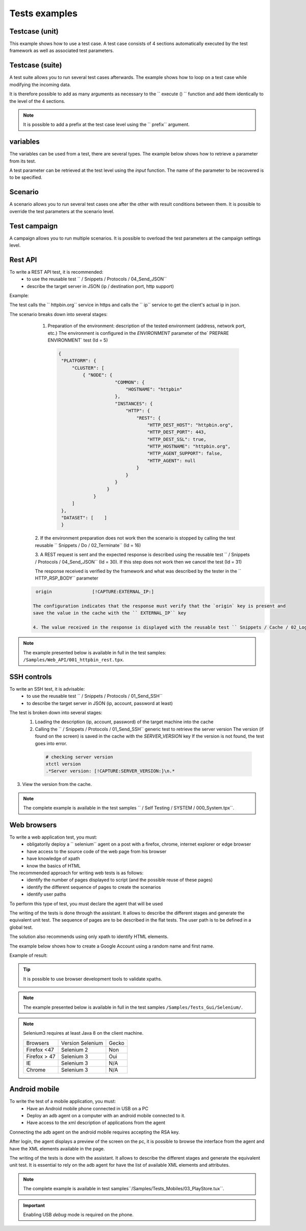 Tests examples
=================

Testcase (unit)
-----------

This example shows how to use a test case.
A test case consists of 4 sections automatically executed by the test framework as well as associated test parameters.

.. image :: /_static/images/client/exemple_testunit.png

Testcase (suite)
-----------

A test suite allows you to run several test cases afterwards.
The example shows how to loop on a test case while modifying the incoming data.

.. image :: /_static/images/client/exemple_testsuite.png

It is therefore possible to add as many arguments as necessary to the `` execute () `` function
and add them identically to the level of the 4 sections.

.. note :: It is possible to add a prefix at the test case level using the `` prefix`` argument.

variables
----------------

The variables can be used from a test, there are several types.
The example below shows how to retrieve a parameter from its test.

A test parameter can be retrieved at the test level using the `input` function.
The name of the parameter to be recovered is to be specified.

.. image :: /_static/images/client/exemple_variables.png

.. tip: Try to get in the habit of systematically changing all the values present in the test to facilitate maintenance.

Scenario
--------

A scenario allows you to run several test cases one after the other with result conditions between them.
It is possible to override the test parameters at the scenario level.

.. image :: /_static/images/client/exemple_testplan.png

Test campaign
----------------

A campaign allows you to run multiple scenarios. It is possible to overload the test parameters
at the campaign settings level.

.. image:: /_static/images/client/exemple_testglobal.png

Rest API
--------

To write a REST API test, it is recommended:
  - to use the reusable test `` / Snippets / Protocols / 04_Send_JSON``
  - describe the target server in JSON (ip / destination port, http support)
  
Example:
 
The test calls the `` httpbin.org`` service in https and calls the `` ip`` service to get the client's actual ip in json.

.. image:: /_static/images/examples/rest_api.png

The scenario breaks down into several stages:
  1. Preparation of the environment: description of the tested environment (address, network port, etc.)
     The environment is configured in the `ENVIRONMENT` parameter of the` PREPARE ENVIRONMENT` test (Id = 5)
     
   .. code-block:: json
   
       {
        "PLATFORM": {
            "CLUSTER": [
                { "NODE": {
                            "COMMON": {
                                "HOSTNAME": "httpbin"
                            },
                            "INSTANCES": {
                                "HTTP": {
                                    "REST": {
                                        "HTTP_DEST_HOST": "httpbin.org",
                                        "HTTP_DEST_PORT": 443,
                                        "HTTP_DEST_SSL": true,
                                        "HTTP_HOSTNAME": "httpbin.org",
                                        "HTTP_AGENT_SUPPORT": false,
                                        "HTTP_AGENT": null
                                    }
                                }
                            }
                         }
                    }
            ]
        },
        "DATASET": [    ]
        }
  2. If the environment preparation does not work then the scenario is stopped by calling the test
  reusable `` Snippets / Do / 02_Terminate`` (Id = 16)

  3. A REST request is sent and the expected response is described using the reusable test `` / Snippets / Protocols / 04_Send_JSON`` (Id = 30).
  If this step does not work then we cancel the test (Id = 31)
 
  The response received is verified by the framework and what was described by the tester in the `` HTTP_RSP_BODY`` parameter
  
 .. code-block:: json
 
   origin		[!CAPTURE:EXTERNAL_IP:]
   
  The configuration indicates that the response must verify that the `origin` key is present and
  save the value in the cache with the `` EXTERNAL_IP`` key
 
  4. The value received in the response is displayed with the reusable test `` Snippets / Cache / 02_Log_Cache`` (Id = 32)

.. note:: The example presented below is available in full in the test samples:
          ``/Samples/Web_API/001_httpbin_rest.tpx``.

SSH controls
-------------

To write an SSH test, it is advisable:
  - to use the reusable test `` / Snippets / Protocols / 01_Send_SSH``
  - to describe the target server in JSON (ip, account, password at least)
  
.. image:: /_static/images/examples/ssh.png

The test is broken down into several stages:
  1. Loading the description (ip, account, password) of the target machine into the cache
  2. Calling the `` / Snippets / Protocols / 01_Send_SSH`` generic test to retrieve the server version
     The version (if found on the screen) is saved in the cache with the `SERVER_VERSION` key
     If the version is not found, the test goes into error.
     
   .. code-block:: bash
  
     # checking server version
     xtctl version
     .*Server version: [!CAPTURE:SERVER_VERSION:]\n.*
     
   
3. View the version from the cache.

.. note :: The complete example is available in the test samples `` / Self Testing / SYSTEM / 000_System.tpx``.

Web browsers
--------------------

To write a web application test, you must:
  - obligatorily deploy a `` selenium`` agent on a post with a firefox, chrome, internet explorer or edge browser
  - have access to the source code of the web page from his browser
  - have knowledge of xpath
  - know the basics of HTML

The recommended approach for writing web tests is as follows:
  - identify the number of pages displayed to script (and the possible reuse of these pages)
  - identify the different sequence of pages to create the scenarios
  - identify user paths
  
To perform this type of test, you must declare the agent that will be used

.. image:: /_static/images/examples/selenium_agent.png

The writing of the tests is done through the assistant. It allows to describe the different stages
and generate the equivalent unit test. The sequence of pages are to be described in the flat tests.
The user path is to be defined in a global test.

The solution also recommends using only xpath to identify HTML elements.

.. image:: /_static/images/examples/web_xpath.png

The example below shows how to create a Google Account using a random name and first name.

.. image:: /_static/images/examples/web.png

Example of result:

.. image:: /_static/images/examples/selenium_random_data.png

.. tip:: 
  
  It is possible to use browser development tools to validate xpaths.
  
  .. image:: /_static/images/examples/firefox_console_xpath.png
  
.. note:: The example presented below is available in full in the test samples ``/Samples/Tests_Gui/Selenium/``.

.. note::
  
  Selenium3 requires at least Java 8 on the client machine.
  
  +--------------+---------------------+-----------+
  | Browsers     |   Version Selenium  |   Gecko   |
  +--------------+---------------------+-----------+
  | Firefox <47  |   Selenium  2       |   Non     |
  +--------------+---------------------+-----------+
  | Firefox > 47 |   Selenium  3       |   Oui     |
  +--------------+---------------------+-----------+
  | IE           |   Selenium  3       |   N/A     |
  +--------------+---------------------+-----------+
  | Chrome       |   Selenium  3       |   N/A     |
  +--------------+---------------------+-----------+


Android mobile
--------------

To write the test of a mobile application, you must:
  - Have an Android mobile phone connected in USB on a PC
  - Deploy an adb agent on a computer with an android mobile connected to it.
  - Have access to the xml description of applications from the agent

Connecting the adb agent on the android mobile requires accepting the RSA key.

.. image:: /_static/images/examples/mobile_rsa.png

After login, the agent displays a preview of the screen on the pc, it is possible to browse
the interface from the agent and have the XML elements available in the page.

.. image:: /_static/images/toolbox/toolbox_mobile.png
 
The writing of the tests is done with the assistant. It allows to describe the different stages
and generate the equivalent unit test. It is essential to rely on the adb agent for
have the list of available XML elements and attributes.

.. image:: /_static/images/examples/assistant_android.png

.. note:: The complete example is available in test samples``/Samples/Tests_Mobiles/03_PlayStore.tux``.

.. important:: Enabling USB `debug` mode is required on the phone.
